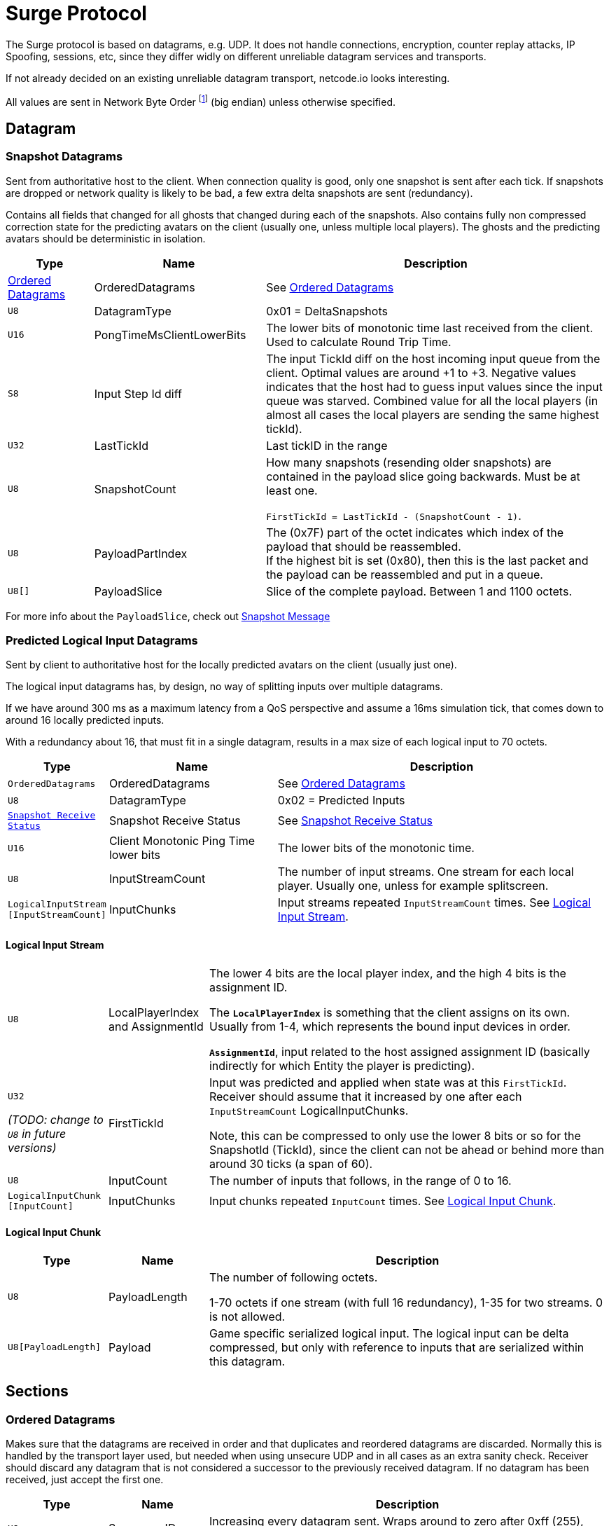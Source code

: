 = Surge Protocol

:network-byte-order: footnote:[wikipedia: https://en.wikipedia.org/wiki/Endianness#Networking[Networking Endianness]]

The Surge protocol is based on datagrams, e.g. UDP. It does not handle connections, encryption, counter replay attacks, IP Spoofing, sessions, etc, since they differ widly on different unreliable datagram services and transports.

If not already decided on an existing unreliable datagram transport, netcode.io looks interesting.

All values are sent in Network Byte Order {network-byte-order} (big endian) unless otherwise specified.


== Datagram

=== Snapshot Datagrams

Sent from authoritative host to the client. When connection quality is good, only one snapshot is sent after each tick.
If snapshots are dropped or network quality is likely to be bad, a few extra delta snapshots are sent (redundancy).

Contains all fields that changed for all  ghosts that changed during each of the snapshots.
Also contains fully non compressed correction state for the predicting avatars on the client
 (usually one, unless multiple local players). The ghosts and the predicting avatars should be deterministic in isolation.

[cols="1,2,4"]
|===
|Type|Name|Description

|<<Ordered Datagrams>>
|OrderedDatagrams
|See <<Ordered Datagrams>>

|`+U8+`
|DatagramType
|0x01 = DeltaSnapshots

|`U16`
|PongTimeMsClientLowerBits
|The lower bits of monotonic time last received from the client. Used to calculate Round Trip Time.

|`S8`
|Input Step Id diff
|The input TickId diff on the host incoming input queue from the client. Optimal values are around +1 to +3. Negative values indicates that the host had to guess input values since the input queue was starved. Combined value for all the local players (in almost all cases the local players are sending the same highest tickId).

|`U32`
|LastTickId
|Last tickID in the range

|`U8`
|SnapshotCount
|How many snapshots (resending older snapshots) are contained in the payload slice going backwards. Must be at least one.

`FirstTickId = LastTickId - (SnapshotCount - 1)`.

|`U8`
|PayloadPartIndex
|The (0x7F) part of the octet indicates which index of the payload that should be reassembled. +
If the highest bit is set (0x80), then this is the last packet and the payload can be reassembled and put in a queue.

|`U8[]`
|PayloadSlice
|Slice of the complete payload. Between 1 and 1100 octets.

|===


For more info about the `PayloadSlice`, check out xref:snapshot.adoc#SnapshotMessage[Snapshot Message]

=== Predicted Logical Input Datagrams
Sent by client to authoritative host for the locally predicted avatars on the client (usually just one).

The logical input datagrams has, by design, no way of splitting inputs over multiple datagrams.

If we have around 300 ms as a maximum latency from a QoS perspective and assume a 16ms simulation tick, that comes down to around 16 locally predicted inputs.

With a redundancy about 16, that must fit in a single datagram, results in a max size of each logical input to 70 octets.

[cols="1,2,4"]
|===
|Type|Name|Description

|`OrderedDatagrams`
|OrderedDatagrams
|See <<Ordered Datagrams>>

|`U8`
|DatagramType
|0x02 = Predicted Inputs

|`<<Snapshot Receive Status>>`
|Snapshot Receive Status
|See <<Snapshot Receive Status>>

|`U16`
|Client Monotonic Ping Time lower bits
|The lower bits of the monotonic time.

|`U8`
|InputStreamCount
|The number of input streams. One stream for each local player. Usually one, unless for example splitscreen.

|`LogicalInputStream [InputStreamCount]`
|InputChunks
|Input streams repeated `InputStreamCount` times. See <<Logical Input Stream>>.

|===

==== Logical Input Stream


[cols="1,1,4"]
|===
|`U8`
|LocalPlayerIndex and AssignmentId
|The lower 4 bits are the local player index, and the high 4 bits is the assignment ID.

The `*LocalPlayerIndex*` is something that the client assigns on its own. Usually from 1-4, which represents the bound input devices in order.

`*AssignmentId*`, input related to the host assigned assignment ID (basically indirectly for which Entity the player is predicting).


|`U32`

_(TODO: change to `U8` in future versions)_
|FirstTickId
|Input was predicted and applied when state was at this `FirstTickId`. Receiver should assume that it increased by one
after each `InputStreamCount` LogicalInputChunks.

Note, this can be compressed to only use the lower 8 bits or so for the SnapshotId (TickId), since the client can not be ahead or behind more than around 30 ticks (a span of 60).

|`U8`
|InputCount
|The number of inputs that follows, in the range of 0 to 16.

|`LogicalInputChunk [InputCount]`
|InputChunks
|Input chunks repeated `InputCount` times. See <<Logical Input Chunk>>.

|===

==== Logical Input Chunk

[cols="1,1,4"]
|===
|Type|Name|Description

|`U8`
|PayloadLength
|The number of following octets.

1-70 octets if one stream (with full 16 redundancy), 1-35 for two streams. 0 is not allowed.

|`U8[PayloadLength]`
|Payload
|Game specific serialized logical input. The logical input can be delta compressed, but only with reference to inputs that are serialized within this datagram.

|===


== Sections

=== Ordered Datagrams

Makes sure that the datagrams are received in order and that duplicates and reordered datagrams are discarded.
Normally this is handled by the transport layer used, but needed when using unsecure UDP and in all cases as an extra sanity check.
Receiver should discard any datagram that is not considered a successor to the previously received datagram.
If no datagram has been received, just accept the first one.

[cols="1,1,4"]
|===
|Type|Name|Description

|`U8`
|Sequence ID
|Increasing every datagram sent. Wraps around to zero after 0xff (255), Starts with zero.
|===


=== Snapshot Receive Status

Sent from Client to Host, to signal the latest useful snapshot that was received and put in a queue. As well as how many that was dropped after that (to the Clients' knowledge). The host will resend any dropped snapshots.

[cols="1,2,4"]
|===
|Type|Name|Description

|`U32` (TODO: change to `U8` in future versions)
|TickIdForLastReceivedSnapshot
|The TickId for the last Snapshot that the client received in a consecutive unbroken sequence.

Note, this can be compressed to only use the lower 8 bits or so for the `TickIdForLastSnapshot`, since the client can not be ahead or behind more than around 30 ticks (a span of 60).

|`U8`
|DroppedSnapshotCount
|The number of dropped snapshots after `TickIdForLastReceivedSnapshot`. 0 - 30.

|===
